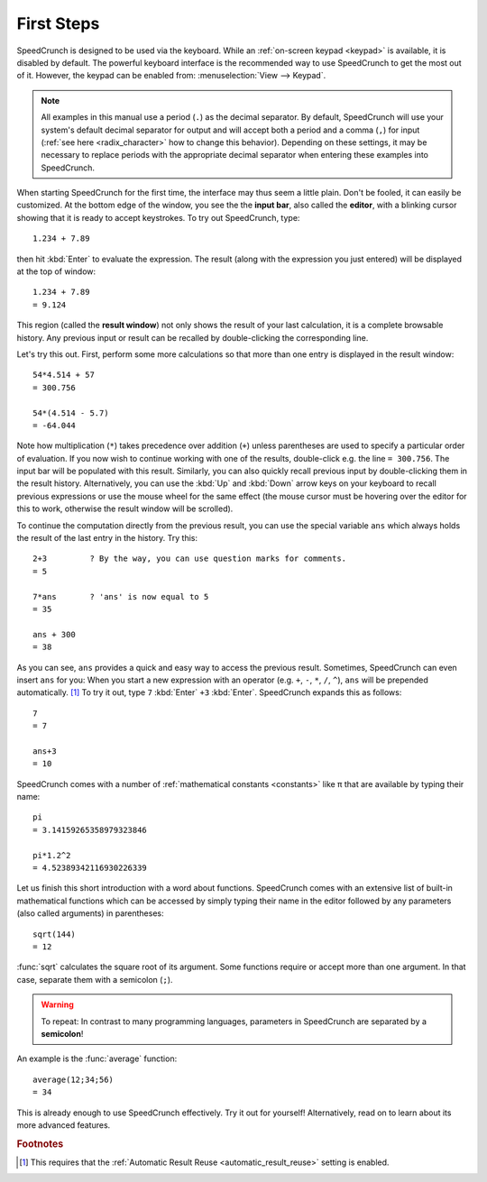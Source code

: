 First Steps
===========

SpeedCrunch is designed to be used via the keyboard. While an :ref:`on-screen keypad <keypad>` is available,
it is disabled by default. The powerful keyboard interface is the recommended way to
use SpeedCrunch to get the most out of it. However, the keypad can be enabled from:
:menuselection:`View --> Keypad`.

.. note::

   All examples in this manual use a period (``.``) as the decimal separator. By default,
   SpeedCrunch will use your system's default decimal separator for output and will
   accept both a period and a comma (``,``) for input (:ref:`see here <radix_character>` how to
   change this behavior). Depending on these settings, it may be necessary to replace
   periods with the appropriate decimal separator when entering these examples into
   SpeedCrunch.

When starting SpeedCrunch for the first time, the interface may thus seem a little plain. Don't be fooled, it can easily be customized. At the bottom edge of the window, you see the the **input bar**, also called the **editor**, with a blinking cursor showing that it is ready to accept keystrokes. To try out SpeedCrunch, type::

    1.234 + 7.89

then hit :kbd:`Enter` to evaluate the expression. The result (along with the expression you just entered) will be displayed at the top of window::

    1.234 + 7.89
    = 9.124

This region (called the **result window**) not only shows the result of your last calculation, it is a complete browsable history. Any previous input or result can be recalled by double-clicking the corresponding line.

Let's try this out. First, perform some more calculations so that more than one entry is displayed in the result window::

    54*4.514 + 57
    = 300.756

    54*(4.514 - 5.7)
    = -64.044

Note how multiplication (``*``) takes precedence over addition (``+``) unless parentheses are used to specify a particular order of evaluation. If you now wish to continue working with one of the results, double-click e.g. the line ``= 300.756``. The input bar will be populated with this result. Similarly, you can also quickly recall previous input by double-clicking them in the result history. Alternatively, you can use the :kbd:`Up` and :kbd:`Down` arrow keys on your keyboard to recall previous expressions or use the mouse wheel for the same effect (the mouse cursor must be hovering over the editor for this to work, otherwise the result window will be scrolled).

To continue the computation directly from the previous result, you can use the special variable ``ans`` which always holds the result of the last entry in the history. Try this::

    2+3         ? By the way, you can use question marks for comments.
    = 5

    7*ans       ? 'ans' is now equal to 5
    = 35

    ans + 300
    = 38

As you can see, ``ans`` provides a quick and easy way to access the previous result. Sometimes,
SpeedCrunch can even insert ``ans`` for you: When you start a new expression with an operator (e.g. ``+``, ``-``, ``*``, ``/``, ``^``), ``ans`` will be prepended automatically. [#f1]_ To try it out, type ``7`` :kbd:`Enter` ``+3`` :kbd:`Enter`.
SpeedCrunch expands this as follows::

    7
    = 7

    ans+3
    = 10

SpeedCrunch comes with a number of :ref:`mathematical constants <constants>` like π that are available by typing their name::

    pi
    = 3.14159265358979323846

    pi*1.2^2
    = 4.52389342116930226339

Let us finish this short introduction with a word about functions. SpeedCrunch comes with an extensive list of built-in mathematical functions which can be accessed by simply typing their name in the editor followed by any parameters (also called arguments) in parentheses::

    sqrt(144)
    = 12

:func:`sqrt` calculates the square root of its argument. Some functions require or accept more than one argument. In that case, separate them with a semicolon (``;``).

.. warning::

   To repeat: In contrast to many programming languages, parameters in SpeedCrunch are separated by a **semicolon**!

An example is the :func:`average` function::

    average(12;34;56)
    = 34

This is already enough to use SpeedCrunch effectively. Try it out for yourself! Alternatively,
read on to learn about its more advanced features.


.. rubric:: Footnotes

.. [#f1] This requires that the :ref:`Automatic Result Reuse <automatic_result_reuse>` setting
         is enabled.

